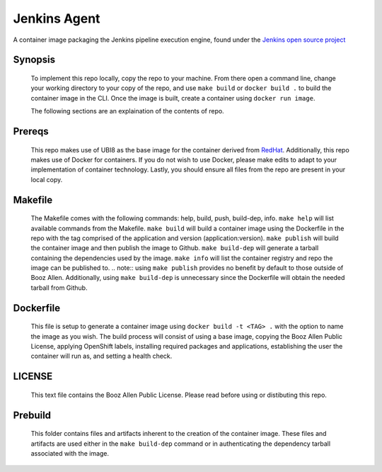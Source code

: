 -------------
Jenkins Agent
-------------

A container image packaging the Jenkins pipeline execution engine, found under the `Jenkins open source project <https://github.com/jenkinsci/jenkinsfile-runner>`_

Synopsis
--------

  To implement this repo locally, copy the repo to your machine.
  From there open a command line, change your working directory to your copy of the repo, and use ``make build`` or ``docker build .`` to build the container image in the CLI.
  Once the image is built, create a container using ``docker run image``.

  The following sections are an explaination of the contents of repo.

Prereqs
-------

  This repo makes use of UBI8 as the base image for the container derived from `RedHat <https://access.redhat.com/containers/#/registry.access.redhat.com/ubi8/ubi>`_.
  Additionally, this repo makes use of Docker for containers. If you do not wish to use Docker, please make edits to adapt to your implementation of container technology.
  Lastly, you should ensure all files from the repo are present in your local copy.

Makefile
--------

  The Makefile comes with the following commands: help, build, push, build-dep, info.
  ``make help`` will list available commands from the Makefile.
  ``make build`` will build a container image using the Dockerfile in the repo with the tag comprised of the application and version (application:version).
  ``make publish`` will build the container image and then publish the image to Github.
  ``make build-dep`` will generate a tarball containing the dependencies used by the image.
  ``make info`` will list the container registry and repo the image can be published to.
  .. note:: using ``make publish`` provides no benefit by default to those outside of Booz Allen. Additionally, using ``make build-dep`` is unnecessary since the Dockerfile will obtain the needed tarball from Github.

Dockerfile
----------

  This file is setup to generate a container image using ``docker build -t <TAG> .`` with the option to name the image as you wish.
  The build process will consist of using a base image, copying the Booz Allen Public License, applying OpenShift labels, installing required packages and applications, establishing the user the container will run as, and setting a health check.

LICENSE
-------

  This text file contains the Booz Allen Public License. Please read before using or distibuting this repo.

Prebuild
--------

  This folder contains files and artifacts inherent to the creation of the container image.
  These files and artifacts are used either in the ``make build-dep`` command or in authenticating the dependency tarball associated with the image.
